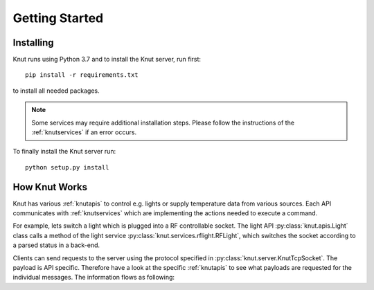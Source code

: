.. _gettingstarted:

Getting Started
===============

.. _installing:

Installing
----------

Knut runs using Python 3.7 and to install the Knut server, run first::

   pip install -r requirements.txt

to install all needed packages.

.. note::

   Some services may require additional installation steps. Please follow
   the instructions of the :ref:`knutservices` if an error occurs.

To finally install the Knut server run::

  python setup.py install

.. _howknutworks:

How Knut Works
--------------

Knut has various :ref:`knutapis` to control e.g. lights or supply temperature
data from various sources. Each API communicates with :ref:`knutservices` which
are implementing the actions needed to execute a command.

For example, lets switch a light which is plugged into a RF controllable socket.
The light API :py:class:`knut.apis.Light` class calls a method of the light
service :py:class:`knut.services.rflight.RFLight`, which switches the socket
according to a parsed status in a back-end.

Clients can send requests to the server using the protocol specified in
:py:class:`knut.server.KnutTcpSocket`. The payload is API specific. Therefore
have a look at the specific :ref:`knutapis` to see what payloads are requested
for the individual messages. The information flows as following:

.. graphviz::

   digraph flow {
      "Client";

      subgraph request {
         "Server" -> "API" -> "Service";
         label = "Request";
      }

      subgraph response {
         "Service" -> "API" -> "Server";
         label = "Request";
      }

      "Client" -> "Server";
      "Server" -> "Client";
      "Service" -> "Back-End";
      "Back-End" -> "Service";

      "Back-End";
   }
